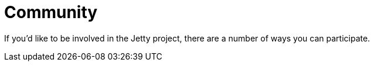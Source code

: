 = Community

If you'd like to be involved in the Jetty project, there are a number of ways you can participate. 
